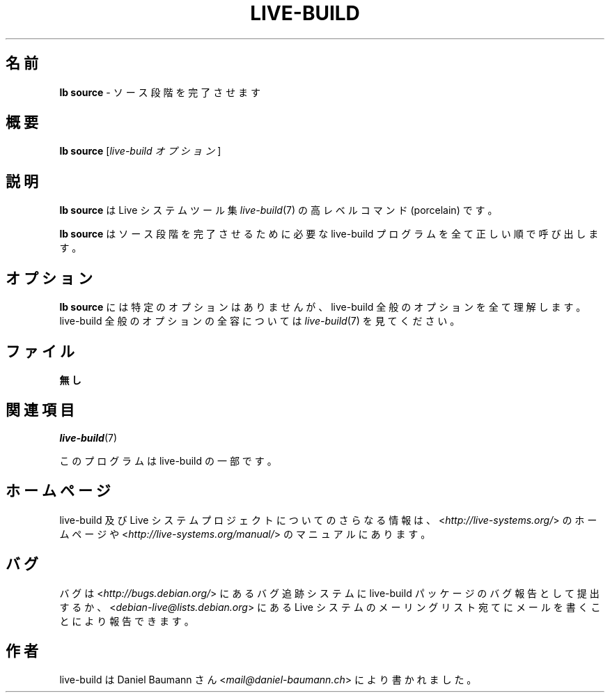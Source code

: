 .\"*******************************************************************
.\"
.\" This file was generated with po4a. Translate the source file.
.\"
.\"*******************************************************************
.TH LIVE\-BUILD 1 2015\-09\-27 5.0~a11\-1 "Live システムプロジェクト"

.SH 名前
\fBlb source\fP \- ソース段階を完了させます

.SH 概要
\fBlb source\fP [\fIlive\-build オプション\fP]

.SH 説明
\fBlb source\fP は Live システムツール集 \fIlive\-build\fP(7) の高レベルコマンド (porcelain) です。
.PP
\fBlb source\fP はソース段階を完了させるために必要な live\-build プログラムを全て正しい順で呼び出します。

.SH オプション
\fBlb source\fP には特定のオプションはありませんが、live\-build 全般のオプションを全て理解します。live\-build
全般のオプションの全容については \fIlive\-build\fP(7) を見てください。

.SH ファイル
.IP \fB無し\fP 4

.SH 関連項目
\fIlive\-build\fP(7)
.PP
このプログラムは live\-build の一部です。

.SH ホームページ
live\-build 及び Live
システムプロジェクトについてのさらなる情報は、<\fIhttp://live\-systems.org/\fP> のホームページや
<\fIhttp://live\-systems.org/manual/\fP> のマニュアルにあります。

.SH バグ
バグは <\fIhttp://bugs.debian.org/\fP> にあるバグ追跡システムに live\-build
パッケージのバグ報告として提出するか、<\fIdebian\-live@lists.debian.org\fP> にある Live
システムのメーリングリスト宛てにメールを書くことにより報告できます。

.SH 作者
live\-build は Daniel Baumann さん <\fImail@daniel\-baumann.ch\fP>
により書かれました。
